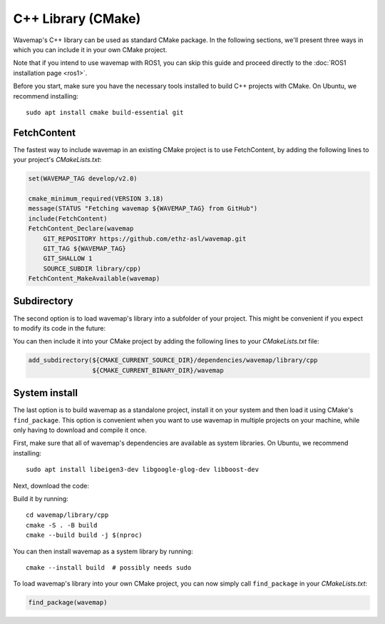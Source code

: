 C++ Library (CMake)
###################
.. highlight:: bash
.. rstcheck: ignore-directives=tab-set-code
.. rstcheck: ignore-roles=gh_file

Wavemap's C++ library can be used as standard CMake package. In the following sections, we'll present three ways in which you can include it in your own CMake project.

Note that if you intend to use wavemap with ROS1, you can skip this guide and proceed directly to the :doc:`ROS1 installation page <ros1>`.

Before you start, make sure you have the necessary tools installed to build C++ projects with CMake. On Ubuntu, we recommend installing::

    sudo apt install cmake build-essential git

FetchContent
************
The fastest way to include wavemap in an existing CMake project is to use FetchContent, by adding the following lines to your project's `CMakeLists.txt`:

.. code-block:: cmake

  set(WAVEMAP_TAG develop/v2.0)

  cmake_minimum_required(VERSION 3.18)
  message(STATUS "Fetching wavemap ${WAVEMAP_TAG} from GitHub")
  include(FetchContent)
  FetchContent_Declare(wavemap
      GIT_REPOSITORY https://github.com/ethz-asl/wavemap.git
      GIT_TAG ${WAVEMAP_TAG}
      GIT_SHALLOW 1
      SOURCE_SUBDIR library/cpp)
  FetchContent_MakeAvailable(wavemap)

Subdirectory
************
The second option is to load wavemap's library into a subfolder of your project. This might be convenient if you expect to modify its code in the future:

.. tab-set-code::

    .. code-block:: HTTPS
      :class: no-header

      cd <your_project>/dependencies
      git clone https://github.com/ethz-asl/wavemap.git

    .. code-block:: SSH
      :class: no-header

      cd <your_project>/dependencies
      git clone git@github.com:ethz-asl/wavemap.git

    .. code-block:: Submodule
      :class: no-header

      cd <your_project>/dependencies
      git submodule add git@github.com:ethz-asl/wavemap.git

You can then include it into your CMake project by adding the following lines to your `CMakeLists.txt` file:

.. code-block:: cmake

  add_subdirectory(${CMAKE_CURRENT_SOURCE_DIR}/dependencies/wavemap/library/cpp
                   ${CMAKE_CURRENT_BINARY_DIR}/wavemap

System install
**************
The last option is to build wavemap as a standalone project, install it on your system and then load it using CMake's ``find_package``. This option is convenient when you want to use wavemap in multiple projects on your machine, while only having to download and compile it once.

First, make sure that all of wavemap's dependencies are available as system libraries. On Ubuntu, we recommend installing::

      sudo apt install libeigen3-dev libgoogle-glog-dev libboost-dev

Next, download the code:

.. tab-set-code::

    .. code-block:: HTTPS
      :class: no-header

      git clone https://github.com/ethz-asl/wavemap.git

    .. code-block:: SSH
      :class: no-header

      git clone git@github.com:ethz-asl/wavemap.git

Build it by running::

    cd wavemap/library/cpp
    cmake -S . -B build
    cmake --build build -j $(nproc)

You can then install wavemap as a system library by running::

    cmake --install build  # possibly needs sudo

To load wavemap's library into your own CMake project, you can now simply call ``find_package`` in your `CMakeLists.txt`:

.. code-block:: cmake

  find_package(wavemap)
